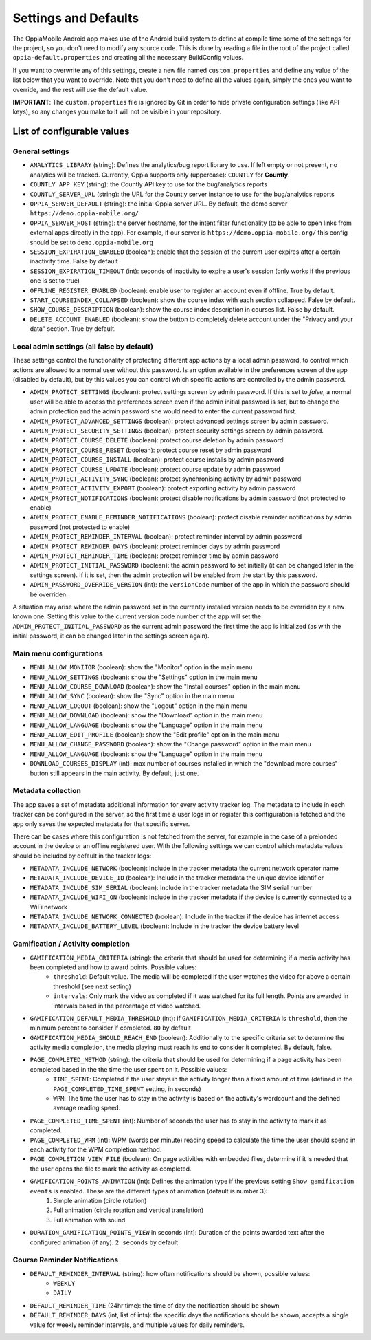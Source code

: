 Settings and Defaults
========================

The OppiaMobile Android app makes use of the Android build system to define at 
compile time some of the settings for the project, so you don't need to modify 
any source code. This is done by reading a file in the root of the project 
called ``oppia-default.properties`` and creating all the necessary BuildConfig 
values.

If you want to overwrite any of this settings, create a new file named 
``custom.properties`` and define any value of the list below that you want to 
override. Note that you don't need to define all the values again, simply the 
ones you want to override, and the rest will use the default value.

**IMPORTANT**: The ``custom.properties`` file is ignored by Git in order to hide 
private configuration settings (like API keys), so any changes you make to it 
will not be visible in your repository. 

List of configurable values
---------------------------

.. _general_settings:

General settings
^^^^^^^^^^^^^^^^^
* ``ANALYTICS_LIBRARY`` (string): Defines the analytics/bug report library to use. If left empty or not present, no 
  analytics will be tracked. Currently, Oppia supports only (uppercase): ``COUNTLY`` for **Countly**.  
* ``COUNTLY_APP_KEY`` (string): the Countly API key to use for the bug/analytics reports
* ``COUNTLY_SERVER_URL`` (string): the URL for the Countly server instance to use for the bug/analytics reports
* ``OPPIA_SERVER_DEFAULT`` (string): the initial Oppia server URL. By default, the demo server 
  ``https://demo.oppia-mobile.org/``
* ``OPPIA_SERVER_HOST`` (string): the server hostname, for the intent filter 
  functionality (to be able to open links from external apps directly in the 
  app). For example, if our server is ``https://demo.oppia-mobile.org/`` this 
  config should be set to ``demo.oppia-mobile.org``
* ``SESSION_EXPIRATION_ENABLED`` (boolean): enable that the session of the 
  current user expires after a certain inactivity time. False by default
* ``SESSION_EXPIRATION_TIMEOUT`` (int): seconds of inactivity to expire a user's 
  session (only works if the previous one is set to true)
* ``OFFLINE_REGISTER_ENABLED`` (boolean): enable user to register an account 
  even if offline. True by default.
* ``START_COURSEINDEX_COLLAPSED`` (boolean): show the course index with each 
  section collapsed. False by default.
* ``SHOW_COURSE_DESCRIPTION`` (boolean): show the course index description in 
  courses list. False by default.
* ``DELETE_ACCOUNT_ENABLED`` (boolean): show the button to completely delete 
  account under the "Privacy and your data" section. True by default.

.. _admin_settings:

Local admin settings (all false by default)
^^^^^^^^^^^^^^^^^^^^^^^^^^^^^^^^^^^^^^^^^^^

These settings control the functionality of protecting different app actions by 
a local admin password, to control which actions are allowed to a normal user 
without this password. Is an option available in the preferences screen of the 
app (disabled by default), but by this values you can control which specific 
actions are controlled by the admin password.


* ``ADMIN_PROTECT_SETTINGS`` (boolean): protect settings screen by admin 
  password. If this is set to `false`, a normal user will
  be able to access the preferences screen even if the admin initial password is 
  set, but to change the admin protection and the admin password
  she would need to enter the current password first.
* ``ADMIN_PROTECT_ADVANCED_SETTINGS`` (boolean): protect advanced settings 
  screen by admin password. 
* ``ADMIN_PROTECT_SECURITY_SETTINGS`` (boolean): protect security settings 
  screen by admin password.
* ``ADMIN_PROTECT_COURSE_DELETE`` (boolean): protect course deletion by admin 
  password
* ``ADMIN_PROTECT_COURSE_RESET`` (boolean): protect course reset by admin 
  password
* ``ADMIN_PROTECT_COURSE_INSTALL`` (boolean): protect course installs by admin 
  password
* ``ADMIN_PROTECT_COURSE_UPDATE`` (boolean): protect course update by admin 
  password
* ``ADMIN_PROTECT_ACTIVITY_SYNC`` (boolean): protect synchronising activity by 
  admin password
* ``ADMIN_PROTECT_ACTIVITY_EXPORT`` (boolean): protect exporting activity by 
  admin password
* ``ADMIN_PROTECT_NOTIFICATIONS`` (boolean): protect disable notifications by admin password
  (not protected to enable)
* ``ADMIN_PROTECT_ENABLE_REMINDER_NOTIFICATIONS`` (boolean): protect disable reminder notifications
  by admin password (not protected to enable)
* ``ADMIN_PROTECT_REMINDER_INTERVAL`` (boolean): protect reminder interval
  by admin password
* ``ADMIN_PROTECT_REMINDER_DAYS`` (boolean): protect reminder days
  by admin password
* ``ADMIN_PROTECT_REMINDER_TIME`` (boolean): protect reminder time
  by admin password
* ``ADMIN_PROTECT_INITIAL_PASSWORD`` (boolean): the admin password to set 
  initially (it can be changed later in the settings screen). If it is set,
  then the admin protection will be enabled from the start by this password.
* ``ADMIN_PASSWORD_OVERRIDE_VERSION`` (int): the ``versionCode`` number of the 
  app in which the password should be overriden.

A situation may arise where the admin password set in the currently installed version needs to be
overriden by a new known one. Setting this value to the current version code number of the app will set the ``ADMIN_PROTECT_INITIAL_PASSWORD`` as
the current admin password the first time the app is initialized (as with the initial password, it can be changed later in the settings screen again).

.. _menu_settings:

Main menu configurations
^^^^^^^^^^^^^^^^^^^^^^^^^^^^^^^^^^^^^^^^^^

* ``MENU_ALLOW_MONITOR`` (boolean): show the "Monitor" option in the main menu
* ``MENU_ALLOW_SETTINGS`` (boolean): show the "Settings" option in the main menu
* ``MENU_ALLOW_COURSE_DOWNLOAD`` (boolean): show the "Install courses" option in the main menu
* ``MENU_ALLOW_SYNC`` (boolean): show the "Sync" option in the main menu
* ``MENU_ALLOW_LOGOUT`` (boolean): show the "Logout" option in the main menu
* ``MENU_ALLOW_DOWNLOAD`` (boolean): show the "Download" option in the main menu
* ``MENU_ALLOW_LANGUAGE`` (boolean): show the "Language" option in the main menu
* ``MENU_ALLOW_EDIT_PROFILE`` (boolean): show the "Edit profile" option in the main menu
* ``MENU_ALLOW_CHANGE_PASSWORD`` (boolean): show the "Change password" option in the main menu
* ``MENU_ALLOW_LANGUAGE`` (boolean): show the "Language" option in the main menu
* ``DOWNLOAD_COURSES_DISPLAY`` (int): max number of courses installed in which the "download more courses" button still appears in the main activity. By default, just one.

.. _metadata_settings:

Metadata collection
^^^^^^^^^^^^^^^^^^^^^^^^^^^^^^^^^^^^^^^^^^

The app saves a set of metadata additional information for every activity tracker log. The metadata to include in
each tracker can be configured in the server, so the first time a user logs in or register this configuration is fetched
and the app only saves the expected metadata for that specific server.

There can be cases where this configuration is not fetched from the server, for example in the case of a preloaded account
in the device or an offline registered user. With the following settings we can control which metadata values should be
included by default in the tracker logs:

* ``METADATA_INCLUDE_NETWORK`` (boolean): Include in the tracker metadata the current network operator name
* ``METADATA_INCLUDE_DEVICE_ID`` (boolean): Include in the tracker metadata the unique device identifier
* ``METADATA_INCLUDE_SIM_SERIAL`` (boolean): Include in the tracker metadata the SIM serial number
* ``METADATA_INCLUDE_WIFI_ON`` (boolean): Include in the tracker metadata if the device is currently connected to a WiFi network
* ``METADATA_INCLUDE_NETWORK_CONNECTED`` (boolean): Include in the tracker if the device has internet access
* ``METADATA_INCLUDE_BATTERY_LEVEL`` (boolean): Include in the tracker the device battery level

.. _gamification_settings:

Gamification / Activity completion
^^^^^^^^^^^^^^^^^^^^^^^^^^^^^^^^^^^^^^^^^^

* ``GAMIFICATION_MEDIA_CRITERIA`` (string): the criteria that should be used for determining if a media activity has been completed and how to award points. Possible values:
    - ``threshold``: Default value. The media will be completed if the user watches the video for above a certain threshold (see next setting)
    - ``intervals``: Only mark the video as completed if it was watched for its full length. Points are awarded in intervals based in the percentage of video watched.

* ``GAMIFICATION_DEFAULT_MEDIA_THRESHOLD`` (int): if ``GAMIFICATION_MEDIA_CRITERIA`` is ``threshold``, then the minimum percent to consider if completed. ``80`` by default

* ``GAMIFICATION_MEDIA_SHOULD_REACH_END`` (boolean): Additionally to the specific criteria set to determine the activity media completion, the media playing must reach its end to consider it completed. By default, false.

* ``PAGE_COMPLETED_METHOD`` (string): the criteria that should be used for determining if a page activity has been completed based in the the time the user spent on it. Possible values:
    - ``TIME_SPENT``: Completed if the user stays in the activity longer than a fixed amount of time (defined in the ``PAGE_COMPLETED_TIME_SPENT`` setting, in seconds)
    - ``WPM``: The time the user has to stay in the activity is based on the activity's wordcount and the defined average reading speed.

* ``PAGE_COMPLETED_TIME_SPENT`` (int): Number of seconds the user has to stay in the activity to mark it as completed.

* ``PAGE_COMPLETED_WPM`` (int): WPM (words per minute) reading speed to calculate the time the user should spend in each activity for the WPM completion method. 

* ``PAGE_COMPLETION_VIEW_FILE`` (boolean): On page activities with embedded files, determine if it is needed that the user opens the file to mark the activity as completed.

* ``GAMIFICATION_POINTS_ANIMATION`` (int): Defines the animation type if the previous setting ``Show gamification events`` is enabled. These are the different types of animation (default is number 3):
	1. Simple animation (circle rotation)
	2. Full animation (circle rotation and vertical translation)
	3. Full animation with sound

* ``DURATION_GAMIFICATION_POINTS_VIEW`` in seconds (int): Duration of the points awarded text after the configured animation (if any). ``2 seconds`` by default

.. _notification_settings:

Course Reminder Notifications
^^^^^^^^^^^^^^^^^^^^^^^^^^^^^^^^^^^^^^^^^^

* ``DEFAULT_REMINDER_INTERVAL`` (string): how often notifications should be shown, possible values:
    - ``WEEKLY`` 
    - ``DAILY``
* ``DEFAULT_REMINDER_TIME`` (24hr time): the time of day the notification should
  be shown
* ``DEFAULT_REMINDER_DAYS`` (int, list of ints): the specific days the 
  notifications should be shown, accepts a single value for weekly reminder 
  intervals, and multiple values for daily reminders.
